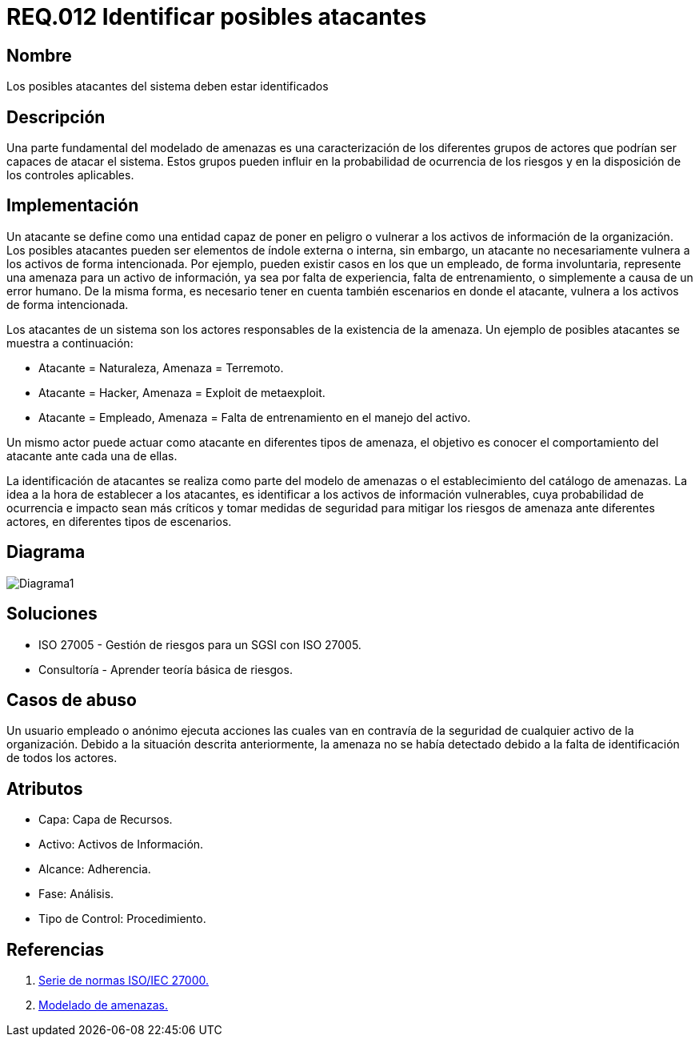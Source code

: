 :slug: rules/012/
:category: rules
:description: En el presente documento se detallan los requerimientos de seguridad relacionados a los activos de información de la empresa. Se deben identificar los posibles atacantes capaces de vulnerar los activos, esto influye a la hora de considerar los controles de seguridad y la probabilidad del riesgo.
:keywords: Requerimiento, Seguridad, Activos de información, Atacantes, Control, Riesgo.
:rules: yes

= REQ.012 Identificar posibles atacantes

== Nombre

Los posibles atacantes del sistema deben estar identificados

== Descripción

Una parte fundamental del modelado de amenazas
es una caracterización de los diferentes grupos de actores
que podrían ser capaces de atacar el sistema.
Estos grupos pueden influir
en la probabilidad de ocurrencia de los riesgos
y en la disposición de los controles aplicables.

== Implementación

Un atacante se define como una entidad
capaz de poner en peligro o vulnerar
a los activos de información de la organización.
Los posibles atacantes pueden ser elementos
de índole externa o interna,
sin embargo, un atacante no necesariamente
vulnera a los activos de forma intencionada.
Por ejemplo, pueden existir casos
en los que un empleado, de forma involuntaria,
represente una amenaza para un activo de información,
ya sea por falta de experiencia,
falta de entrenamiento,
o simplemente a causa de un error humano.
De la misma forma, es necesario tener en cuenta también
escenarios en donde el atacante,
vulnera a los activos de forma intencionada.

Los atacantes de un sistema son los actores responsables
de la existencia de la amenaza.
Un ejemplo de posibles atacantes se muestra a continuación:

* Atacante = Naturaleza, Amenaza = Terremoto.
* Atacante = Hacker, Amenaza = Exploit de metaexploit.
* Atacante = Empleado, Amenaza = Falta de entrenamiento en el manejo del activo.

Un mismo actor puede actuar como atacante
en diferentes tipos de amenaza,
el objetivo es conocer el comportamiento del atacante
ante cada una de ellas.

La identificación de atacantes
se realiza como parte del modelo de amenazas
o el establecimiento del catálogo de amenazas.
La idea a la hora de establecer a los atacantes,
es identificar a los activos de información vulnerables,
cuya probabilidad de ocurrencia e impacto sean más críticos
y tomar medidas de seguridad para mitigar los riesgos de amenaza
ante diferentes actores, en diferentes tipos de escenarios.

== Diagrama

image::diag1.png[Diagrama1]

== Soluciones

* ISO 27005 - Gestión de riesgos para un SGSI con ISO 27005.
* Consultoría - Aprender teoría básica de riesgos.

== Casos de abuso

Un usuario empleado o anónimo
ejecuta acciones las cuales van en contravía
de la seguridad de cualquier activo de la organización.
Debido a la situación descrita anteriormente,
la amenaza no se había detectado
debido a la falta de identificación de todos los actores.

== Atributos

* Capa: Capa de Recursos.
* Activo: Activos de Información.
* Alcance: Adherencia.
* Fase: Análisis.
* Tipo de Control: Procedimiento.

== Referencias

. link:https://www.iso.org/isoiec-27001-information-security.html[Serie de normas ISO/IEC 27000.]
. link:https://www.owasp.org/index.php/Modelado_de_Amenazas[Modelado de amenazas.]
